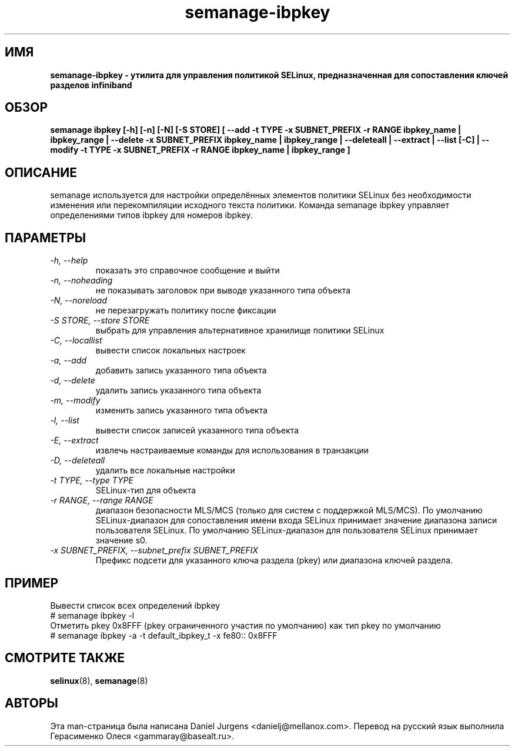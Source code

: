 .TH "semanage-ibpkey" "8" "20170508" "" ""
.SH "ИМЯ"
.B semanage\-ibpkey \- утилита для управления политикой SELinux, предназначенная для сопоставления ключей разделов infiniband
.SH "ОБЗОР"
.B semanage ibpkey [\-h] [\-n] [\-N] [\-S STORE] [ \-\-add \-t TYPE \-x SUBNET_PREFIX \-r RANGE ibpkey_name | ibpkey_range | \-\-delete \-x SUBNET_PREFIX ibpkey_name | ibpkey_range | \-\-deleteall  | \-\-extract  | \-\-list [\-C] | \-\-modify \-t TYPE \-x SUBNET_PREFIX \-r RANGE ibpkey_name | ibpkey_range ]

.SH "ОПИСАНИЕ"
semanage используется для настройки определённых элементов политики SELinux без необходимости изменения или перекомпиляции исходного текста политики. Команда semanage ibpkey управляет определениями типов ibpkey для номеров ibpkey.

.SH "ПАРАМЕТРЫ"
.TP
.I  \-h, \-\-help
показать это справочное сообщение и выйти
.TP
.I   \-n, \-\-noheading
не показывать заголовок при выводе указанного типа объекта
.TP
.I   \-N, \-\-noreload
не перезагружать политику после фиксации
.TP
.I   \-S STORE, \-\-store STORE
выбрать для управления альтернативное хранилище политики SELinux
.TP
.I   \-C, \-\-locallist
вывести список локальных настроек
.TP
.I   \-a, \-\-add
добавить запись указанного типа объекта
.TP
.I   \-d, \-\-delete
удалить запись указанного типа объекта
.TP
.I   \-m, \-\-modify
изменить запись указанного типа объекта
.TP
.I   \-l, \-\-list
вывести список записей указанного типа объекта
.TP
.I   \-E, \-\-extract
извлечь настраиваемые команды для использования в транзакции
.TP
.I   \-D, \-\-deleteall
удалить все локальные настройки
.TP
.I   \-t TYPE, \-\-type TYPE
SELinux-тип для объекта
.TP
.I   \-r RANGE, \-\-range RANGE
диапазон безопасности MLS/MCS (только для систем с поддержкой MLS/MCS). По умолчанию SELinux-диапазон для сопоставления имени входа SELinux принимает значение диапазона записи пользователя SELinux. По умолчанию SELinux-диапазон для пользователя SELinux принимает значение s0.
.TP
.I \-x SUBNET_PREFIX, \-\-subnet_prefix SUBNET_PREFIX
Префикс подсети для указанного ключа раздела (pkey) или диапазона ключей раздела.

.SH ПРИМЕР
.nf
Вывести список всех определений ibpkey
# semanage ibpkey \-l
Отметить pkey 0x8FFF (pkey ограниченного участия по умолчанию) как тип pkey по умолчанию
# semanage ibpkey \-a \-t default_ibpkey_t \-x fe80:: 0x8FFF

.SH "СМОТРИТЕ ТАКЖЕ"
.BR selinux (8),
.BR semanage (8)

.SH "АВТОРЫ"
Эта man-страница была написана Daniel Jurgens <danielj@mellanox.com>.
Перевод на русский язык выполнила Герасименко Олеся <gammaray@basealt.ru>.
